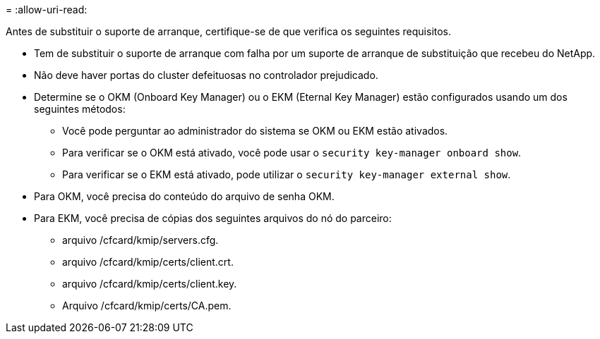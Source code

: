 = 
:allow-uri-read: 


Antes de substituir o suporte de arranque, certifique-se de que verifica os seguintes requisitos.

* Tem de substituir o suporte de arranque com falha por um suporte de arranque de substituição que recebeu do NetApp.
* Não deve haver portas do cluster defeituosas no controlador prejudicado.
* Determine se o OKM (Onboard Key Manager) ou o EKM (Eternal Key Manager) estão configurados usando um dos seguintes métodos:
+
** Você pode perguntar ao administrador do sistema se OKM ou EKM estão ativados.
** Para verificar se o OKM está ativado, você pode usar o `security key-manager onboard show`.
** Para verificar se o EKM está ativado, pode utilizar o `security key-manager external show`.


* Para OKM, você precisa do conteúdo do arquivo de senha OKM.
* Para EKM, você precisa de cópias dos seguintes arquivos do nó do parceiro:
+
** arquivo /cfcard/kmip/servers.cfg.
** arquivo /cfcard/kmip/certs/client.crt.
** arquivo /cfcard/kmip/certs/client.key.
** Arquivo /cfcard/kmip/certs/CA.pem.



